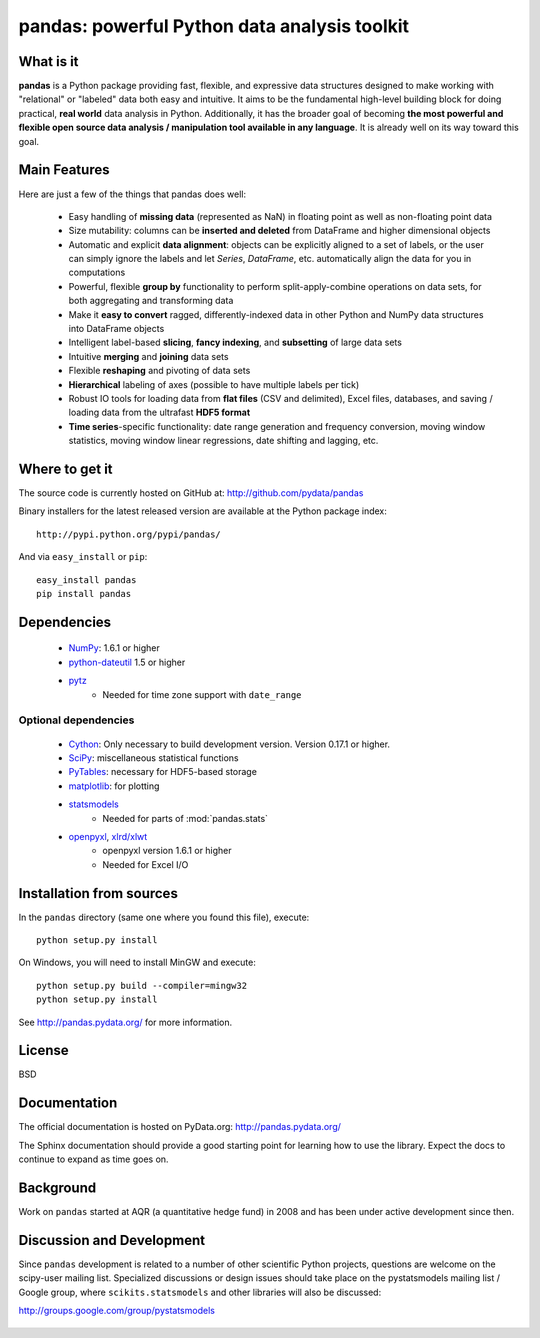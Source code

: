 


=============================================
pandas: powerful Python data analysis toolkit
=============================================

.. image:: https://travis-ci.org/pydata/pandas.png
        :target: https://travis-ci.org/pydata/pandas

What is it
==========

**pandas** is a Python package providing fast, flexible, and expressive data
structures designed to make working with "relational" or "labeled" data both
easy and intuitive. It aims to be the fundamental high-level building block for
doing practical, **real world** data analysis in Python. Additionally, it has
the broader goal of becoming **the most powerful and flexible open source data
analysis / manipulation tool available in any language**. It is already well on
its way toward this goal.

Main Features
=============

Here are just a few of the things that pandas does well:

  - Easy handling of **missing data** (represented as NaN) in floating point as
    well as non-floating point data
  - Size mutability: columns can be **inserted and deleted** from DataFrame and
    higher dimensional objects
  - Automatic and explicit **data alignment**: objects can be explicitly
    aligned to a set of labels, or the user can simply ignore the labels and
    let `Series`, `DataFrame`, etc. automatically align the data for you in
    computations
  - Powerful, flexible **group by** functionality to perform
    split-apply-combine operations on data sets, for both aggregating and
    transforming data
  - Make it **easy to convert** ragged, differently-indexed data in other
    Python and NumPy data structures into DataFrame objects
  - Intelligent label-based **slicing**, **fancy indexing**, and **subsetting**
    of large data sets
  - Intuitive **merging** and **joining** data sets
  - Flexible **reshaping** and pivoting of data sets
  - **Hierarchical** labeling of axes (possible to have multiple labels per
    tick)
  - Robust IO tools for loading data from **flat files** (CSV and delimited),
    Excel files, databases, and saving / loading data from the ultrafast **HDF5
    format**
  - **Time series**-specific functionality: date range generation and frequency
    conversion, moving window statistics, moving window linear regressions,
    date shifting and lagging, etc.

Where to get it
===============

The source code is currently hosted on GitHub at: http://github.com/pydata/pandas

Binary installers for the latest released version are available at the Python
package index::

    http://pypi.python.org/pypi/pandas/

And via ``easy_install`` or ``pip``::

    easy_install pandas
    pip install pandas

Dependencies
============

  * `NumPy <http://www.numpy.org>`__: 1.6.1 or higher
  * `python-dateutil <http://labix.org/python-dateutil>`__ 1.5 or higher
  * `pytz <http://pytz.sourceforge.net/>`__
     * Needed for time zone support with ``date_range``

Optional dependencies
~~~~~~~~~~~~~~~~~~~~~

  * `Cython <http://www.cython.org>`__: Only necessary to build development
    version. Version 0.17.1 or higher.
  * `SciPy <http://www.scipy.org>`__: miscellaneous statistical functions
  * `PyTables <http://www.pytables.org>`__: necessary for HDF5-based storage
  * `matplotlib <http://matplotlib.sourceforge.net/>`__: for plotting
  * `statsmodels <http://statsmodels.sourceforge.net/>`__
     * Needed for parts of :mod:`pandas.stats`
  * `openpyxl <http://packages.python.org/openpyxl/>`__, `xlrd/xlwt <http://www.python-excel.org/>`__
     * openpyxl version 1.6.1 or higher
     * Needed for Excel I/O


Installation from sources
=========================

In the ``pandas`` directory (same one where you found this file), execute::

    python setup.py install

On Windows, you will need to install MinGW and execute::

    python setup.py build --compiler=mingw32
    python setup.py install

See http://pandas.pydata.org/ for more information.

License
=======

BSD

Documentation
=============

The official documentation is hosted on PyData.org: http://pandas.pydata.org/

The Sphinx documentation should provide a good starting point for learning how
to use the library. Expect the docs to continue to expand as time goes on.

Background
==========

Work on ``pandas`` started at AQR (a quantitative hedge fund) in 2008 and
has been under active development since then.

Discussion and Development
==========================

Since ``pandas`` development is related to a number of other scientific
Python projects, questions are welcome on the scipy-user mailing
list. Specialized discussions or design issues should take place on
the pystatsmodels mailing list / Google group, where
``scikits.statsmodels`` and other libraries will also be discussed:

http://groups.google.com/group/pystatsmodels

  .. _NumPy: http://numpy.scipy.org/
